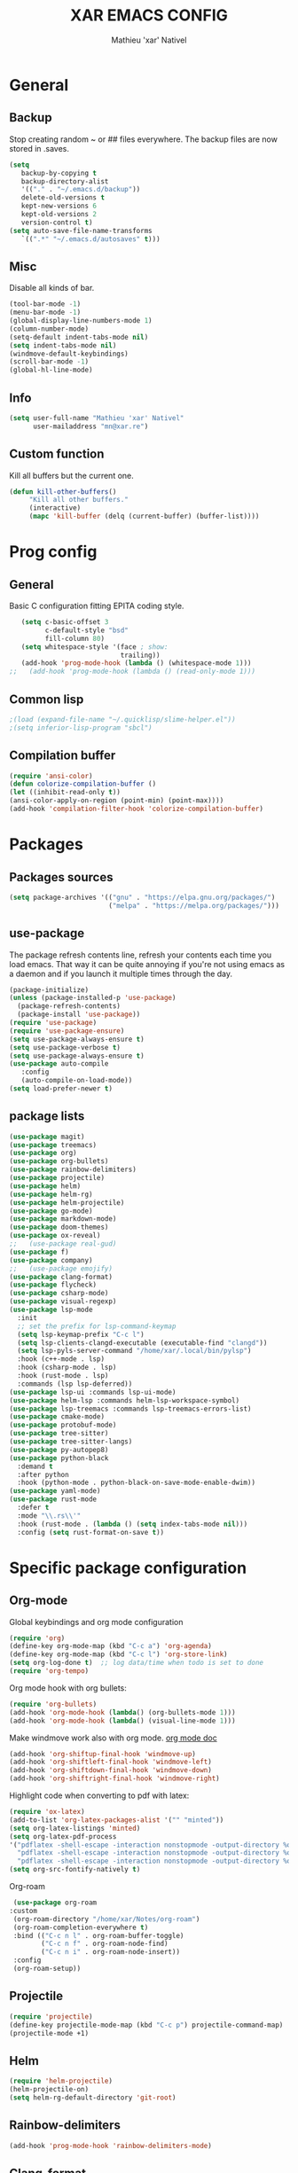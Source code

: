 #+AUTHOR: Mathieu 'xar' Nativel
#+TITLE: XAR EMACS CONFIG
#+EMAIL: mn@xar.re

* General
** Backup
   Stop creating random ~ or ## files everywhere.
   The backup files are now stored in .saves.
   #+BEGIN_SRC emacs-lisp
   (setq
      backup-by-copying t
      backup-directory-alist
      '(("." . "~/.emacs.d/backup"))
      delete-old-versions t
      kept-new-versions 6
      kept-old-versions 2
      version-control t)
   (setq auto-save-file-name-transforms
      `((".*" "~/.emacs.d/autosaves" t)))
   #+END_SRC
** Misc
   Disable all kinds of bar.
  #+BEGIN_SRC emacs-lisp
  (tool-bar-mode -1)
  (menu-bar-mode -1)
  (global-display-line-numbers-mode 1)
  (column-number-mode)
  (setq-default indent-tabs-mode nil)
  (setq indent-tabs-mode nil)
  (windmove-default-keybindings)
  (scroll-bar-mode -1)
  (global-hl-line-mode)
  #+END_SRC
** Info
   #+BEGIN_SRC emacs-lisp
   (setq user-full-name "Mathieu 'xar' Nativel"
         user-mailaddress "mn@xar.re")
   #+END_SRC
** Custom function
   Kill all buffers but the current one.
   #+BEGIN_SRC emacs-lisp
   (defun kill-other-buffers()
        "Kill all other buffers."
        (interactive)
        (mapc 'kill-buffer (delq (current-buffer) (buffer-list))))
   #+END_SRC
* Prog config
** General
   Basic C configuration fitting EPITA coding style.
   #+BEGIN_SRC emacs-lisp
   (setq c-basic-offset 3
         c-default-style "bsd"
         fill-column 80)
   (setq whitespace-style '(face ; show:
                            trailing))
   (add-hook 'prog-mode-hook (lambda () (whitespace-mode 1)))
;;   (add-hook 'prog-mode-hook (lambda () (read-only-mode 1)))
   #+END_SRC
** Common lisp
   #+BEGIN_SRC emacs-lisp
   ;(load (expand-file-name "~/.quicklisp/slime-helper.el"))
   ;(setq inferior-lisp-program "sbcl")
   #+END_SRC
** Compilation buffer
   #+BEGIN_SRC emacs-lisp
   (require 'ansi-color)
   (defun colorize-compilation-buffer ()
   (let ((inhibit-read-only t))
   (ansi-color-apply-on-region (point-min) (point-max))))
   (add-hook 'compilation-filter-hook 'colorize-compilation-buffer)
   #+END_SRC
* Packages
** Packages sources
   #+BEGIN_SRC emacs-lisp
   (setq package-archives '(("gnu" . "https://elpa.gnu.org/packages/")
                            ("melpa" . "https://melpa.org/packages/")))
   #+END_SRC
** use-package
   The package refresh contents line, refresh your contents each time you load emacs.
   That way it can be quite annoying if you're not using emacs as a daemon and if you launch it multiple times through the day.
   #+BEGIN_SRC emacs-lisp
   (package-initialize)
   (unless (package-installed-p 'use-package)
     (package-refresh-contents)
     (package-install 'use-package))
   (require 'use-package)
   (require 'use-package-ensure)
   (setq use-package-always-ensure t)
   (setq use-package-verbose t)
   (setq use-package-always-ensure t)
   (use-package auto-compile
      :config
      (auto-compile-on-load-mode))
   (setq load-prefer-newer t)
   #+END_SRC
** package lists
   #+BEGIN_SRC emacs-lisp
     (use-package magit)
     (use-package treemacs)
     (use-package org)
     (use-package org-bullets)
     (use-package rainbow-delimiters)
     (use-package projectile)
     (use-package helm)
     (use-package helm-rg)
     (use-package helm-projectile)
     (use-package go-mode)
     (use-package markdown-mode)
     (use-package doom-themes)
     (use-package ox-reveal)
     ;;   (use-package real-gud)
     (use-package f)
     (use-package company)
     ;;   (use-package emojify)
     (use-package clang-format)
     (use-package flycheck)
     (use-package csharp-mode)
     (use-package visual-regexp)
     (use-package lsp-mode
       :init
       ;; set the prefix for lsp-command-keymap
       (setq lsp-keymap-prefix "C-c l")
       (setq lsp-clients-clangd-executable (executable-find "clangd"))
       (setq lsp-pyls-server-command "/home/xar/.local/bin/pylsp")
       :hook (c++-mode . lsp)
       :hook (csharp-mode . lsp)
       :hook (rust-mode . lsp)
       :commands (lsp lsp-deferred))
     (use-package lsp-ui :commands lsp-ui-mode)
     (use-package helm-lsp :commands helm-lsp-workspace-symbol)
     (use-package lsp-treemacs :commands lsp-treemacs-errors-list)
     (use-package cmake-mode)
     (use-package protobuf-mode)
     (use-package tree-sitter)
     (use-package tree-sitter-langs)
     (use-package py-autopep8)
     (use-package python-black
       :demand t
       :after python
       :hook (python-mode . python-black-on-save-mode-enable-dwim))
     (use-package yaml-mode)
     (use-package rust-mode
       :defer t
       :mode "\\.rs\\'"
       :hook (rust-mode . (lambda () (setq index-tabs-mode nil)))
       :config (setq rust-format-on-save t))
   #+END_SRC
* Specific package configuration
** Org-mode
   Global keybindings and org mode configuration
   #+BEGIN_SRC emacs-lisp
   (require 'org)
   (define-key org-mode-map (kbd "C-c a") 'org-agenda)
   (define-key org-mode-map (kbd "C-c l") 'org-store-link)
   (setq org-log-done t)  ;; log data/time when todo is set to done
   (require 'org-tempo)
   #+END_SRC
   Org mode hook with org bullets:
   #+BEGIN_SRC emacs-lisp
   (require 'org-bullets)
   (add-hook 'org-mode-hook (lambda() (org-bullets-mode 1)))
   (add-hook 'org-mode-hook (lambda() (visual-line-mode 1)))
   #+END_SRC
   Make windmove work also with org mode. [[https://orgmode.org/manual/Conflicts.html][org mode doc]]
   #+BEGIN_SRC emacs-lisp   
   (add-hook 'org-shiftup-final-hook 'windmove-up)
   (add-hook 'org-shiftleft-final-hook 'windmove-left)
   (add-hook 'org-shiftdown-final-hook 'windmove-down)
   (add-hook 'org-shiftright-final-hook 'windmove-right)
   #+END_SRC
   Highlight code when converting to pdf with latex:
   #+BEGIN_SRC emacs-lisp
     (require 'ox-latex)
     (add-to-list 'org-latex-packages-alist '("" "minted"))
     (setq org-latex-listings 'minted)
     (setq org-latex-pdf-process
     '("pdflatex -shell-escape -interaction nonstopmode -output-directory %o %f"
       "pdflatex -shell-escape -interaction nonstopmode -output-directory %o %f"
       "pdflatex -shell-escape -interaction nonstopmode -output-directory %o %f"))
     (setq org-src-fontify-natively t)
   #+END_SRC
   Org-roam
   #+BEGIN_SRC emacs-lisp
   (use-package org-roam
  :custom
   (org-roam-directory "/home/xar/Notes/org-roam")
   (org-roam-completion-everywhere t)
   :bind (("C-c n l" . org-roam-buffer-toggle)
          ("C-c n f" . org-roam-node-find)
          ("C-c n i" . org-roam-node-insert))
   :config
   (org-roam-setup))
   #+END_SRC
** Projectile
   #+BEGIN_SRC emacs-lisp
   (require 'projectile)
   (define-key projectile-mode-map (kbd "C-c p") projectile-command-map)
   (projectile-mode +1)
   #+END_SRC
** Helm
   #+BEGIN_SRC emacs-lisp
     (require 'helm-projectile)
     (helm-projectile-on)
     (setq helm-rg-default-directory 'git-root)
   #+END_SRC
** Rainbow-delimiters
   #+BEGIN_SRC emacs-lisp
     (add-hook 'prog-mode-hook 'rainbow-delimiters-mode)
   #+END_SRC
** Clang-format
   #+BEGIN_SRC emacs-lisp
   (require 'clang-format)
   (setq clang-format-style "file")
   (defun clang-format-buffer-smart () ;; thx eklitzke
     "Reformat the buffer only if project root contains .clang-format"
     (when (and (f-exists? (expand-file-name ".clang-format" (projectile-project-root)))
                (or (string-equal major-mode "c-mode") (string-equal major-mode "c++-mode")))
       (clang-format-buffer)))
   (add-hook 'c-mode-hook
     (function (lambda ()
     (add-hook 'before-save-hook 'clang-format-buffer-smart))))
   (add-hook 'c++-mode-hook
     (function (lambda ()
     (add-hook 'before-save-hook 'clang-format-buffer-smart))))
   #+END_SRC
** Csharp things
   Line ending
   #+BEGIN_SRC emacs-lisp
     (require 'csharp-mode)
     (add-hook 'csharp-mode (setq buffer-file-coding-system 'dos))
   #+END_SRC
** Python things
   Autopep8 on save (similar to auto clang-format)
   #+BEGIN_SRC emacs-lisp
     (require 'py-autopep8)
     (add-hook 'python-mode-hook 'py-autopep8-mode)
     (setq py-autopep8-options '("--max-line-length=100" "--aggressive"))
   #+END_SRC
** Csharp things
   Because omnisharp seems to look for the server at the store path
   #+BEGIN_SRC emacs-lisp
   (setq lsp-csharp-omnisharp-roslyn-store-path "/home/xar/Repos/coucou/emacs.d/.cache/lsp/omnisharp-roslyn/latest/omnisharp-roslyn/OmniSharp")
   #+END_SRC
** Tree-sitter
   Tree-sitter because I ran into font-lock-mode infinite loop when opening a docstring in python
   #+BEGIN_SRC emacs-lisp
     (global-tree-sitter-mode)
     (add-hook 'tree-sitter-after-on-hook #'tree-sitter-hl-mode)
   #+END_SRC
* Keybindings
** Helm
   #+BEGIN_SRC emacs-lisp
   (require 'helm)
   (define-key helm-map (kbd "TAB") 'helm-execute-persistent-action)
   (define-key helm-map (kbd "<tab>") 'helm-execute-persistent-action)
   (define-key helm-map (kbd "C-z") 'helm-select-action)

   (global-set-key (kbd "M-x") 'helm-M-x)
   (global-set-key (kbd "C-x r b") 'helm-filtered-bookmarks)
   (global-set-key (kbd "C-x C-f") 'helm-find-files)
   (global-set-key (kbd "C-x b") 'helm-mini)
   #+END_SRC
** Misc
   #+BEGIN_SRC emacs-lisp
   (global-set-key (kbd "C-c g") 'magit-status)
   (global-set-key (kbd "C-c t") 'treemacs)
   (global-set-key (kbd "M-s M-s") 'whitespace-mode)
   (global-set-key (kbd "C-c p") 'company-complete)
   #+END_SRC
* Theme
  #+BEGIN_SRC emacs-lisp
  (load-theme 'doom-one t)
  (add-to-list 'default-frame-alist
               '(font . "Fira Code Medium-11"))
  #+END_SRC
